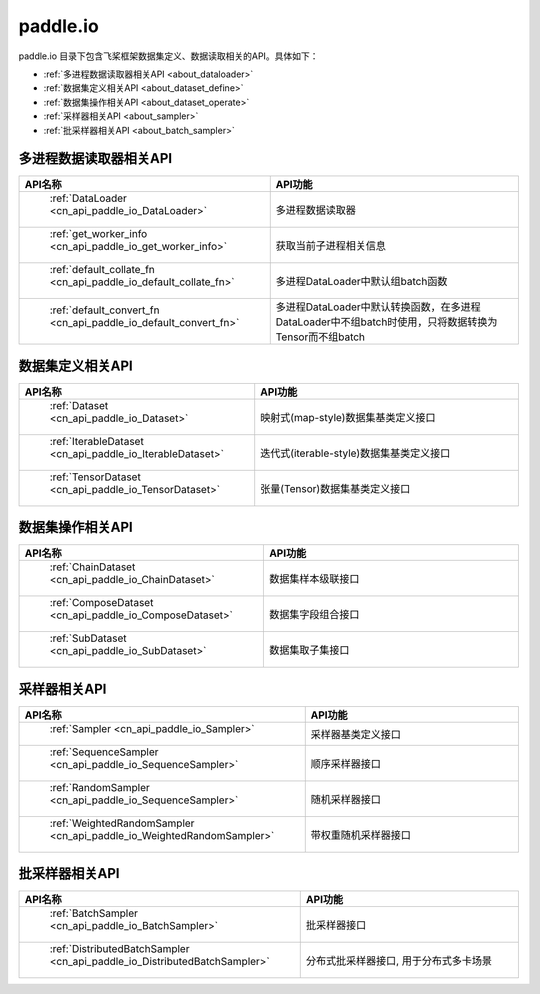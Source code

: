 .. _cn_overview_io:

paddle.io
---------------------

paddle.io 目录下包含飞桨框架数据集定义、数据读取相关的API。具体如下：

-  :ref:`多进程数据读取器相关API <about_dataloader>`
-  :ref:`数据集定义相关API <about_dataset_define>`
-  :ref:`数据集操作相关API <about_dataset_operate>`
-  :ref:`采样器相关API <about_sampler>`
-  :ref:`批采样器相关API <about_batch_sampler>`



.. _about_dataloader:
多进程数据读取器相关API
::::::::::::::::::::

.. csv-table::
    :header: "API名称", "API功能"
    :widths: 10, 30

    " :ref:`DataLoader <cn_api_paddle_io_DataLoader>` ", "多进程数据读取器"
    " :ref:`get_worker_info <cn_api_paddle_io_get_worker_info>` ", "获取当前子进程相关信息"
    " :ref:`default_collate_fn <cn_api_paddle_io_default_collate_fn>` ", "多进程DataLoader中默认组batch函数"
    " :ref:`default_convert_fn <cn_api_paddle_io_default_convert_fn>` ", "多进程DataLoader中默认转换函数，在多进程DataLoader中不组batch时使用，只将数据转换为Tensor而不组batch"
    
.. _about_dataset_define:
数据集定义相关API
::::::::::::::::::::

.. csv-table::
    :header: "API名称", "API功能"
    :widths: 10, 30

    " :ref:`Dataset <cn_api_paddle_io_Dataset>` ", "映射式(map-style)数据集基类定义接口"
    " :ref:`IterableDataset <cn_api_paddle_io_IterableDataset>` ", "迭代式(iterable-style)数据集基类定义接口"
    " :ref:`TensorDataset <cn_api_paddle_io_TensorDataset>` ", "张量(Tensor)数据集基类定义接口"
    
.. _about_dataset_operate:
数据集操作相关API
::::::::::::::::::::

.. csv-table::
    :header: "API名称", "API功能"
    :widths: 10, 30

    " :ref:`ChainDataset <cn_api_paddle_io_ChainDataset>` ", "数据集样本级联接口"
    " :ref:`ComposeDataset <cn_api_paddle_io_ComposeDataset>` ", "数据集字段组合接口"
    " :ref:`SubDataset <cn_api_paddle_io_SubDataset>` ", "数据集取子集接口"
    
.. _about_sampler:
采样器相关API
::::::::::::::::::::

.. csv-table::
    :header: "API名称", "API功能"
    :widths: 10, 30

    " :ref:`Sampler <cn_api_paddle_io_Sampler>` ", "采样器基类定义接口"
    " :ref:`SequenceSampler <cn_api_paddle_io_SequenceSampler>` ", "顺序采样器接口"
    " :ref:`RandomSampler <cn_api_paddle_io_SequenceSampler>` ", "随机采样器接口"
    " :ref:`WeightedRandomSampler <cn_api_paddle_io_WeightedRandomSampler>` ", "带权重随机采样器接口"
    
.. _about_batch_sampler:
批采样器相关API
::::::::::::::::::::

.. csv-table::
    :header: "API名称", "API功能"
    :widths: 10, 30

    " :ref:`BatchSampler <cn_api_paddle_io_BatchSampler>` ", "批采样器接口"
    " :ref:`DistributedBatchSampler <cn_api_paddle_io_DistributedBatchSampler>` ", "分布式批采样器接口, 用于分布式多卡场景"
    
